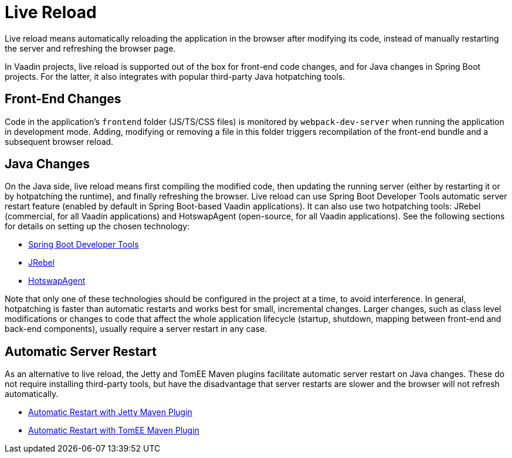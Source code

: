 = Live Reload

[.lead]
Live reload means automatically reloading the application in the browser after modifying its code, instead of manually restarting the server and refreshing the browser page.

In Vaadin projects, live reload is supported out of the box for front-end code changes, and for Java changes in Spring Boot projects.
For the latter, it also integrates with popular third-party Java hotpatching tools.

== Front-End Changes

Code in the application's `frontend` folder (JS/TS/CSS files) is monitored by `webpack-dev-server` when running the application in development mode.
Adding, modifying or removing a file in this folder triggers recompilation of the front-end bundle and a subsequent browser reload.

== Java Changes

On the Java side, live reload means first compiling the modified code, then updating the running server (either by restarting it or by hotpatching the runtime), and finally refreshing the browser.
Live reload can use Spring Boot Developer Tools automatic server restart feature (enabled by default in Spring Boot-based Vaadin applications).
It can also use two hotpatching tools: JRebel (commercial, for all Vaadin applications) and HotswapAgent (open-source, for all Vaadin applications).
See the following sections for details on setting up the chosen technology:

** <<spring-boot#, Spring Boot Developer Tools>>
** <<jrebel#, JRebel>>
** <<hotswap-agent#, HotswapAgent>>

Note that only one of these technologies should be configured in the project at a time, to avoid interference.
In general, hotpatching is faster than automatic restarts and works best for small, incremental changes.
Larger changes, such as class level modifications or changes to code that affect the whole application lifecycle (startup, shutdown, mapping between front-end and back-end components), usually require a server restart in any case.

== Automatic Server Restart

As an alternative to live reload, the Jetty and TomEE Maven plugins facilitate automatic server restart on Java changes.
These do not require installing third-party tools, but have the disadvantage that server restarts are slower and the browser will not refresh automatically.

** <<jetty#, Automatic Restart with Jetty Maven Plugin>>
** <<cdi#, Automatic Restart with TomEE Maven Plugin>>
